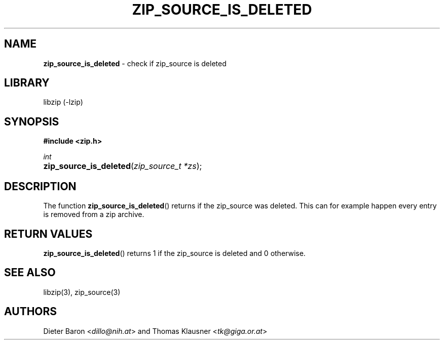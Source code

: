 .TH "ZIP_SOURCE_IS_DELETED" "3" "November 18, 2014" "NiH" "Library Functions Manual"
.nh
.if n .ad l
.SH "NAME"
\fBzip_source_is_deleted\fR
\- check if zip_source is deleted
.SH "LIBRARY"
libzip (-lzip)
.SH "SYNOPSIS"
\fB#include <zip.h>\fR
.sp
\fIint\fR
.PD 0
.HP 4n
\fBzip_source_is_deleted\fR(\fIzip_source_t\ *zs\fR);
.PD
.SH "DESCRIPTION"
The function
\fBzip_source_is_deleted\fR()
returns if the zip_source was deleted.
This can for example happen every entry is removed from a zip archive.
.SH "RETURN VALUES"
\fBzip_source_is_deleted\fR()
returns 1 if the zip_source is deleted and 0 otherwise.
.SH "SEE ALSO"
libzip(3),
zip_source(3)
.SH "AUTHORS"
Dieter Baron <\fIdillo@nih.at\fR>
and
Thomas Klausner <\fItk@giga.or.at\fR>
